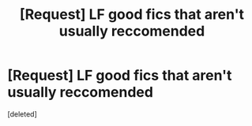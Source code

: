 #+TITLE: [Request] LF good fics that aren't usually reccomended

* [Request] LF good fics that aren't usually reccomended
:PROPERTIES:
:Score: 1
:DateUnix: 1530401066.0
:DateShort: 2018-Jul-01
:FlairText: Request
:END:
[deleted]

